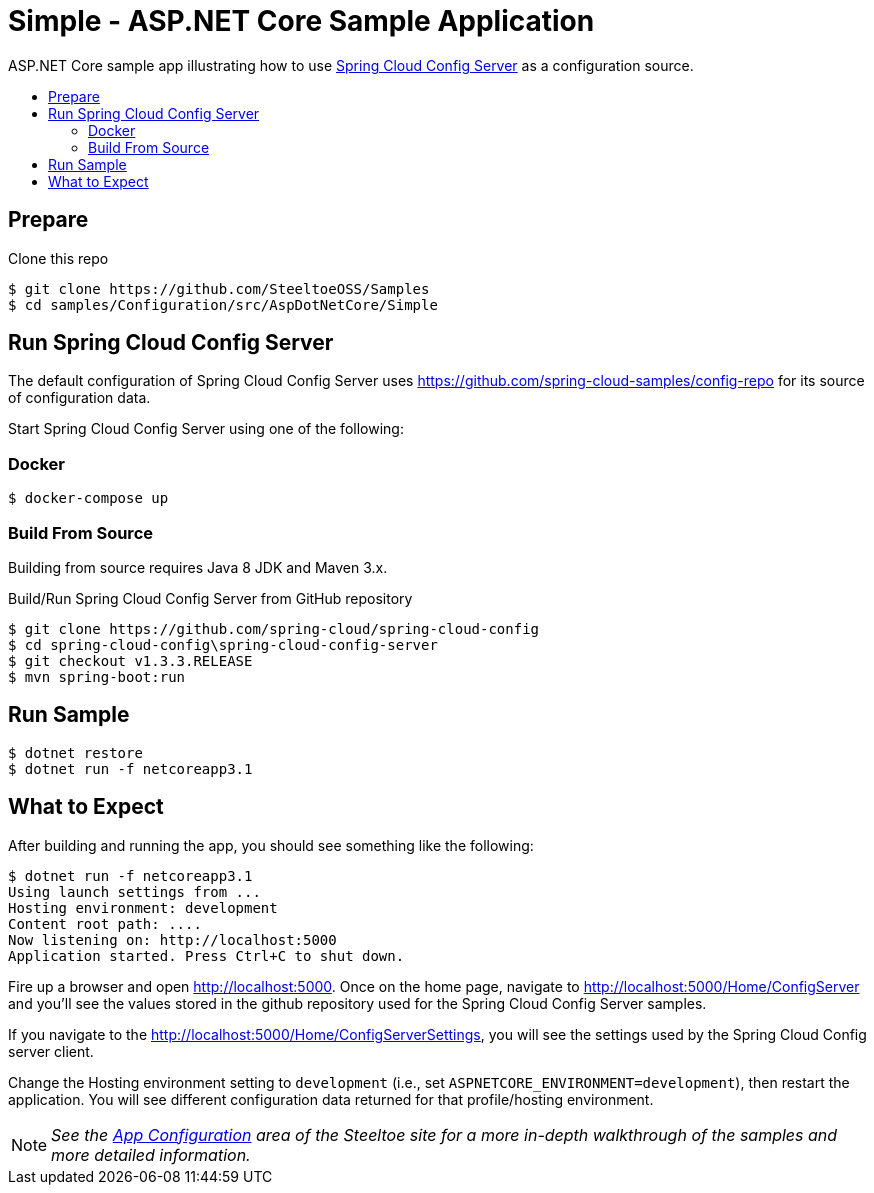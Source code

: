 = Simple - ASP.NET Core Sample Application
:toc: preamble
:toclevels: 2
:!toc-title:
:sccs: Spring Cloud Config Server

ASP.NET Core sample app illustrating how to use https://projects.spring.io/spring-cloud/docs/1.0.3/spring-cloud.html#_spring_cloud_config_server[{sccs}] as a configuration source.

== Prepare

.Clone this repo
----
$ git clone https://github.com/SteeltoeOSS/Samples
$ cd samples/Configuration/src/AspDotNetCore/Simple
----

== Run {sccs}

The default configuration of {sccs} uses https://github.com/spring-cloud-samples/config-repo for its source of configuration data.

Start {sccs} using one of the following:

=== Docker

----
$ docker-compose up
----

=== Build From Source

Building from source requires Java 8 JDK and Maven 3.x.

.Build/Run {sccs} from GitHub repository
----
$ git clone https://github.com/spring-cloud/spring-cloud-config
$ cd spring-cloud-config\spring-cloud-config-server
$ git checkout v1.3.3.RELEASE
$ mvn spring-boot:run
----

== Run Sample

----
$ dotnet restore
$ dotnet run -f netcoreapp3.1
----

== What to Expect

After building and running the app, you should see something like the following:

----
$ dotnet run -f netcoreapp3.1
Using launch settings from ...
Hosting environment: development
Content root path: ....
Now listening on: http://localhost:5000
Application started. Press Ctrl+C to shut down.
----

Fire up a browser and open http://localhost:5000.  Once on the home page, navigate to http://localhost:5000/Home/ConfigServer and you'll see the values stored in the github repository used for the Spring Cloud Config Server samples.

If you navigate to the http://localhost:5000/Home/ConfigServerSettings, you will see the settings used by the Spring Cloud Config server client.

Change the Hosting environment setting to `development` (i.e., set `ASPNETCORE_ENVIRONMENT=development`), then restart the application. You will see different configuration data returned for that profile/hosting environment.

[NOTE]
_See the https://steeltoe.io/app-configuration[App Configuration] area of the Steeltoe site for a more in-depth walkthrough of the samples and more detailed information._

